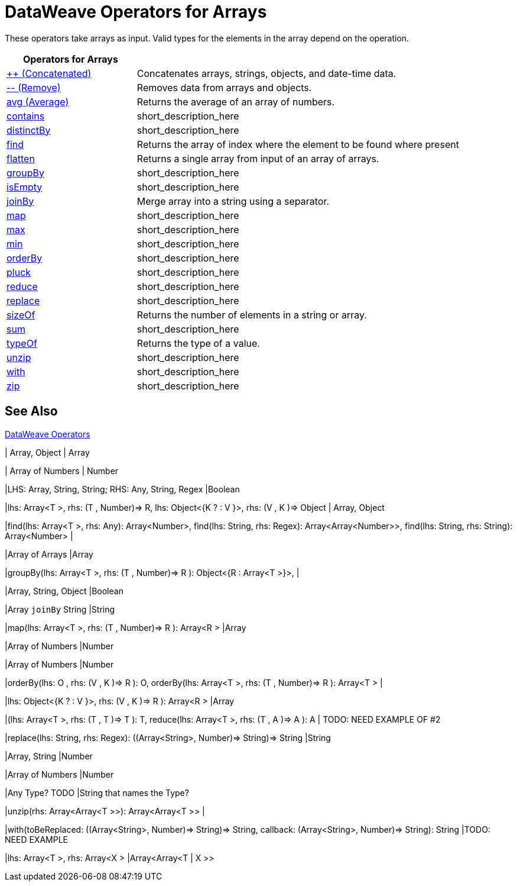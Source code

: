 = DataWeave Operators for Arrays

These operators take arrays as input. Valid types for the elements in the array depend on the operation.

[cols="2,5",options="header"]
|===
|Operators for Arrays |

|link:/mule-user-guide/v/4.0/dataweave-operators-concatenate[++ (Concatenated)]
| Concatenates arrays, strings, objects, and date-time data.

|link:/mule-user-guide/v/4.0/dataweave-operators-remove[-- (Remove)]
| Removes data from arrays and objects.

|link:/mule-user-guide/v/4.0/dataweave-operators-avg[avg (Average)]
| Returns the average of an array of numbers.

|link:/mule-user-guide/v/4.0/dataweave-operators-contains[contains]
|short_description_here

|link:/mule-user-guide/v/4.0/dataweave-operators-distinctBy[distinctBy]
|short_description_here

|link:/mule-user-guide/v/4.0/dataweave-operators-find[find]
|Returns the array of index where the element to be found where present

|link:/mule-user-guide/v/4.0/dataweave-operators-flatten[flatten]
|Returns a single array from input of an array of arrays.

|link:/mule-user-guide/v/4.0/dataweave-operators-groupBy[groupBy]
|short_description_here

|link:/mule-user-guide/v/4.0/dataweave-operators-isEmpty[isEmpty]
|short_description_here

|link:/mule-user-guide/v/4.0/dataweave-operators-joinBy[joinBy]
|Merge array into a string using a separator.

|link:/mule-user-guide/v/4.0/dataweave-operators-map[map]
|short_description_here

|link:/mule-user-guide/v/4.0/dataweave-operators-max[max]
|short_description_here

|link:/mule-user-guide/v/4.0/dataweave-operators-min[min]
|short_description_here

|link:/mule-user-guide/v/4.0/dataweave-operators-orderBy[orderBy]
|short_description_here

|link:/mule-user-guide/v/4.0/dataweave-operators-pluck[pluck]
|short_description_here

|link:/mule-user-guide/v/4.0/dataweave-operators-reduce[reduce]
|short_description_here

|link:/mule-user-guide/v/4.0/dataweave-operators-replace[replace]
|short_description_here

|link:/mule-user-guide/v/4.0/dataweave-operators-sizeOf[sizeOf]
|Returns the number of elements in a string or array.

|link:/mule-user-guide/v/4.0/dataweave-operators-sum[sum]
|short_description_here

|link:/mule-user-guide/v/4.0/dataweave-operators-typeOf[typeOf]
|Returns the type of a value.

|link:/mule-user-guide/v/4.0/dataweave-operators-unzip[unzip]
|short_description_here

|link:/mule-user-guide/v/4.0/dataweave-operators-with[with]
|short_description_here

|link:/mule-user-guide/v/4.0/dataweave-operators-zip[zip]
|short_description_here
|===

== See Also

link:/mule-user-guide/v/4.0/dataweave-operators[DataWeave Operators]

////
[cols="2,5",options="header"]
|===
|Operators for Arrays |

|link:/mule-user-guide/v/4.0/dataweave-operators-concatenate[++ (Concatenated)]
| Concatenates arrays, strings, objects, and date-time data.
////
//| Array, String, Object, Date or Time (LocalDateTime, TimeZone, LocalTime, Date)
//| Array, String, Object, DateTime
////
|link:/mule-user-guide/v/4.0/dataweave-operators-remove[-- (Remove)]
| Removes data from arrays and objects.
////
| Array, Object
| Array
////
|link:/mule-user-guide/v/4.0/dataweave-operators-avg[avg (Average)]
| Returns the average of an array of numbers.
////
| Array of Numbers
| Number
////
|link:/mule-user-guide/v/4.0/dataweave-operators-contains[contains]
|short_description_here
////
|LHS: Array, String, String; RHS: Any, String, Regex
|Boolean
////
|link:/mule-user-guide/v/4.0/dataweave-operators-distinctBy[distinctBy]
|short_description_here
////
|lhs: Array<T >, rhs: (T , Number)⇒ R, lhs: Object<{K ? : V }>, rhs: (V , K )⇒ Object
| Array, Object
////
|link:/mule-user-guide/v/4.0/dataweave-operators-find[find]
|Returns the array of index where the element to be found where present
////
|find(lhs: Array<T >, rhs: Any): Array<Number>, find(lhs: String, rhs: Regex): Array<Array<Number>>, find(lhs: String, rhs: String): Array<Number>
|
////
|link:/mule-user-guide/v/4.0/dataweave-operators-flatten[flatten]
|Returns a single array from input of an array of arrays.
////
|Array of Arrays
|Array
////
|link:/mule-user-guide/v/4.0/dataweave-operators-groupBy[groupBy]
|short_description_here
////
|groupBy(lhs: Array<T >, rhs: (T , Number)⇒ R ): Object<{R : Array<T >}>,
|
////
|link:/mule-user-guide/v/4.0/dataweave-operators-isEmpty[isEmpty]
|short_description_here
////
|Array, String, Object
|Boolean
////
|link:/mule-user-guide/v/4.0/dataweave-operators-joinBy[joinBy]
|Merge array into a string using a separator.
////
|Array `joinBy` String
|String
////
|link:/mule-user-guide/v/4.0/dataweave-operators-map[map]
|short_description_here
////
|map(lhs: Array<T >, rhs: (T , Number)⇒ R ): Array<R >
|Array
////
|link:/mule-user-guide/v/4.0/dataweave-operators-max[max]
|short_description_here
////
|Array of Numbers
|Number
////
|link:/mule-user-guide/v/4.0/dataweave-operators-min[min]
|short_description_here
////
|Array of Numbers
|Number
////
|link:/mule-user-guide/v/4.0/dataweave-operators-orderBy[orderBy]
|short_description_here
////
|orderBy(lhs: O , rhs: (V , K )⇒ R ): O, orderBy(lhs: Array<T >, rhs: (T , Number)⇒ R ): Array<T >
|
////
|link:/mule-user-guide/v/4.0/dataweave-operators-pluck[pluck]
|short_description_here
////
|lhs: Object<{K ? : V }>, rhs: (V , K )⇒ R ): Array<R >
|Array
////
|link:/mule-user-guide/v/4.0/dataweave-operators-reduce[reduce]
|short_description_here
////
|(lhs: Array<T >, rhs: (T , T )⇒ T ): T, reduce(lhs: Array<T >, rhs: (T , A )⇒ A ): A
| TODO: NEED EXAMPLE OF #2
////
|link:/mule-user-guide/v/4.0/dataweave-operators-replace[replace]
|short_description_here
////
|replace(lhs: String, rhs: Regex): ((Array<String>, Number)⇒ String)⇒ String
|String
////
|link:/mule-user-guide/v/4.0/dataweave-operators-sizeOf[sizeOf]
|Returns the number of elements in a string or array.
////
|Array, String
|Number
////
|link:/mule-user-guide/v/4.0/dataweave-operators-sum[sum]
|short_description_here
////
|Array of Numbers
|Number
////
|link:/mule-user-guide/v/4.0/dataweave-operators-typeOf[typeOf]
|Returns the type of a value.
////
|Any Type? TODO
|String that names the Type?
////
|link:/mule-user-guide/v/4.0/dataweave-operators-unzip[unzip]
|short_description_here
////
|unzip(rhs: Array<Array<T >>): Array<Array<T >>
|
////
|link:/mule-user-guide/v/4.0/dataweave-operators-with[with]
|short_description_here
////
|with(toBeReplaced: ((Array<String>, Number)⇒ String)⇒ String, callback: (Array<String>, Number)⇒ String): String
|TODO: NEED EXAMPLE
////
|link:/mule-user-guide/v/4.0/dataweave-operators-zip[zip]
|short_description_here
////
|lhs: Array<T >, rhs: Array<X >
|Array<Array<T | X >>
////
|===
////

